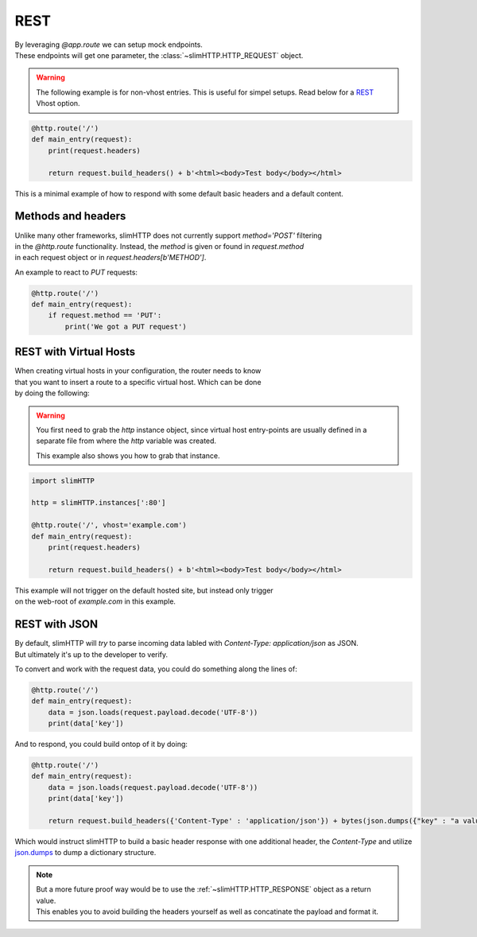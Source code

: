.. _REST:

REST
====

| By leveraging `@app.route` we can setup mock endpoints.
| These endpoints will get one parameter, the :class:`~slimHTTP.HTTP_REQUEST` object.

.. warning::

    The following example is for non-vhost entries. This is useful for simpel setups.
    Read below for a `REST`_ Vhost option.

.. code-block:: py

    @http.route('/')
    def main_entry(request):
        print(request.headers)

        return request.build_headers() + b'<html><body>Test body</body></html>

This is a minimal example of how to respond with some default basic headers and a default content.

Methods and headers
-------------------

| Unlike many other frameworks, slimHTTP does not currently support `method='POST'` filtering
| in the `@http.route` functionality. Instead, the `method` is given or found in `request.method`
| in each request object or in `request.headers[b'METHOD']`.

An example to react to `PUT` requests:

.. code-block:: py

    @http.route('/')
    def main_entry(request):
        if request.method == 'PUT':
            print('We got a PUT request')

.. _REST
REST with Virtual Hosts
-----------------------

| When creating virtual hosts in your configuration, the router needs to know
| that you want to insert a route to a specific virtual host. Which can be done
| by doing the following:

.. warning::

    You first need to grab the `http` instance object, since virtual host entry-points 
    are usually defined in a separate file from where the `http` variable was created.

    This example also shows you how to grab that instance.

.. code-block:: py

    import slimHTTP
    
    http = slimHTTP.instances[':80']
    
    @http.route('/', vhost='example.com')
    def main_entry(request):
        print(request.headers)

        return request.build_headers() + b'<html><body>Test body</body></html>

| This example will not trigger on the default hosted site, but instead only trigger
| on the web-root of `example.com` in this example.

REST with JSON
--------------

| By default, slimHTTP will *try* to parse incoming data labled with `Content-Type: application/json` as JSON.
| But ultimately it's up to the developer to verify.

To convert and work with the request data, you could do something along the lines of:

.. code-block:: py

    @http.route('/')
    def main_entry(request):
        data = json.loads(request.payload.decode('UTF-8'))
        print(data['key'])

And to respond, you could build ontop of it by doing:

.. code-block:: py

    @http.route('/')
    def main_entry(request):
        data = json.loads(request.payload.decode('UTF-8'))
        print(data['key'])
        
        return request.build_headers({'Content-Type' : 'application/json'}) + bytes(json.dumps({"key" : "a value"}, 'UTF-8')

Which would instruct slimHTTP to build a basic header response with one additional header, the `Content-Type` and utilize `json.dumps <https://docs.python.org/3/library/json.html#json.dumps>`_ to dump a dictionary structure.

.. note::

    | But a more future proof way would be to use the :ref:`~slimHTTP.HTTP_RESPONSE` object as a return value.
    | This enables you to avoid building the headers yourself as well as concatinate the payload and format it.

    .. code-block::py

        @http.route('/')
        def main_entry(request):
            data = json.loads(request.payload.decode('UTF-8'))
            print(data['key'])

            return slimHTTP.HTTP_RESPONSE(ret_code=200,
                                headers={'Content-Type' : 'application/json'},
                                payload={'ip' : request.CLIENT_IDENTITY.address, 'country' : 'SWEDEN'})